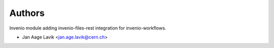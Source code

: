 ..
    This file is part of Invenio.
    Copyright (C) 2016 CERN.

    Invenio is free software; you can redistribute it
    and/or modify it under the terms of the GNU General Public License as
    published by the Free Software Foundation; either version 2 of the
    License, or (at your option) any later version.

    Invenio is distributed in the hope that it will be
    useful, but WITHOUT ANY WARRANTY; without even the implied warranty of
    MERCHANTABILITY or FITNESS FOR A PARTICULAR PURPOSE.  See the GNU
    General Public License for more details.

    You should have received a copy of the GNU General Public License
    along with Invenio; if not, write to the
    Free Software Foundation, Inc., 59 Temple Place, Suite 330, Boston,
    MA 02111-1307, USA.

    In applying this license, CERN does not
    waive the privileges and immunities granted to it by virtue of its status
    as an Intergovernmental Organization or submit itself to any jurisdiction.


Authors
=======

Invenio module adding invenio-files-rest integration for invenio-workflows.

- Jan Aage Lavik <jan.age.lavik@cern.ch>
